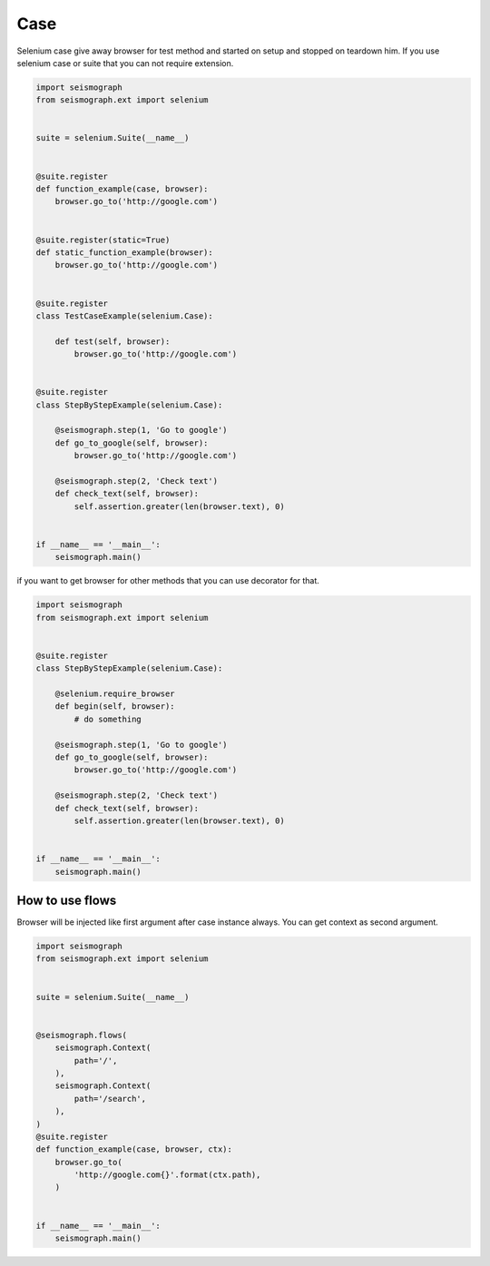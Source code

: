 Case
====

Selenium case give away browser for test method and started on setup and stopped on teardown him.
If you use selenium case or suite that you can not require extension.


.. code-block:: python

    import seismograph
    from seismograph.ext import selenium


    suite = selenium.Suite(__name__)


    @suite.register
    def function_example(case, browser):
        browser.go_to('http://google.com')


    @suite.register(static=True)
    def static_function_example(browser):
        browser.go_to('http://google.com')


    @suite.register
    class TestCaseExample(selenium.Case):

        def test(self, browser):
            browser.go_to('http://google.com')


    @suite.register
    class StepByStepExample(selenium.Case):

        @seismograph.step(1, 'Go to google')
        def go_to_google(self, browser):
            browser.go_to('http://google.com')

        @seismograph.step(2, 'Check text')
        def check_text(self, browser):
            self.assertion.greater(len(browser.text), 0)


    if __name__ == '__main__':
        seismograph.main()



if you want to get browser for other methods that you can use decorator for that.


.. code-block:: python

    import seismograph
    from seismograph.ext import selenium


    @suite.register
    class StepByStepExample(selenium.Case):

        @selenium.require_browser
        def begin(self, browser):
            # do something

        @seismograph.step(1, 'Go to google')
        def go_to_google(self, browser):
            browser.go_to('http://google.com')

        @seismograph.step(2, 'Check text')
        def check_text(self, browser):
            self.assertion.greater(len(browser.text), 0)


    if __name__ == '__main__':
        seismograph.main()


How to use flows
----------------

Browser will be injected like first argument after case instance always.
You can get context as second argument.


.. code-block:: python

    import seismograph
    from seismograph.ext import selenium


    suite = selenium.Suite(__name__)


    @seismograph.flows(
        seismograph.Context(
            path='/',
        ),
        seismograph.Context(
            path='/search',
        ),
    )
    @suite.register
    def function_example(case, browser, ctx):
        browser.go_to(
            'http://google.com{}'.format(ctx.path),
        )


    if __name__ == '__main__':
        seismograph.main()
